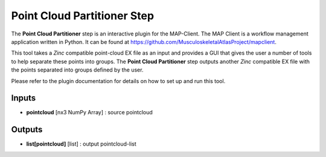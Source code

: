 ============================
Point Cloud Partitioner Step
============================

The **Point Cloud Partitioner** step is an interactive plugin for the MAP-Client.
The MAP Client is a workflow management application written in Python.
It can be found at https://github.com/MusculoskeletalAtlasProject/mapclient.

This tool takes a `Zinc` compatible point-cloud EX file as an input and provides a GUI that gives the user a number of tools
to help separate these points into groups. The **Point Cloud Partitioner** step outputs another `Zinc` compatible EX file with the
points separated into groups defined by the user.

Please refer to the plugin documentation for details on how to set up and run this tool.


Inputs
------
- **pointcloud** [nx3 NumPy Array] : source pointcloud

Outputs
-------
- **list[pointcloud]** [list] : output pointcloud-list
